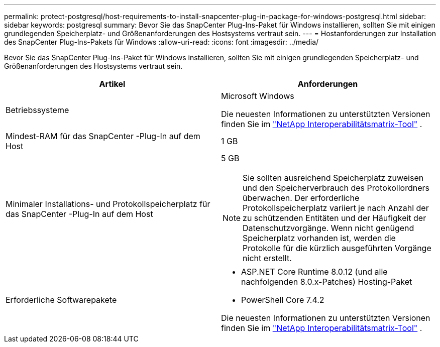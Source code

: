 ---
permalink: protect-postgresql/host-requirements-to-install-snapcenter-plug-in-package-for-windows-postgresql.html 
sidebar: sidebar 
keywords: postgresql 
summary: Bevor Sie das SnapCenter Plug-Ins-Paket für Windows installieren, sollten Sie mit einigen grundlegenden Speicherplatz- und Größenanforderungen des Hostsystems vertraut sein. 
---
= Hostanforderungen zur Installation des SnapCenter Plug-Ins-Pakets für Windows
:allow-uri-read: 
:icons: font
:imagesdir: ../media/


[role="lead"]
Bevor Sie das SnapCenter Plug-Ins-Paket für Windows installieren, sollten Sie mit einigen grundlegenden Speicherplatz- und Größenanforderungen des Hostsystems vertraut sein.

|===
| Artikel | Anforderungen 


 a| 
Betriebssysteme
 a| 
Microsoft Windows

Die neuesten Informationen zu unterstützten Versionen finden Sie im https://imt.netapp.com/matrix/imt.jsp?components=121074;&solution=1257&isHWU&src=IMT["NetApp Interoperabilitätsmatrix-Tool"^] .



 a| 
Mindest-RAM für das SnapCenter -Plug-In auf dem Host
 a| 
1 GB



 a| 
Minimaler Installations- und Protokollspeicherplatz für das SnapCenter -Plug-In auf dem Host
 a| 
5 GB


NOTE: Sie sollten ausreichend Speicherplatz zuweisen und den Speicherverbrauch des Protokollordners überwachen.  Der erforderliche Protokollspeicherplatz variiert je nach Anzahl der zu schützenden Entitäten und der Häufigkeit der Datenschutzvorgänge.  Wenn nicht genügend Speicherplatz vorhanden ist, werden die Protokolle für die kürzlich ausgeführten Vorgänge nicht erstellt.



 a| 
Erforderliche Softwarepakete
 a| 
* ASP.NET Core Runtime 8.0.12 (und alle nachfolgenden 8.0.x-Patches) Hosting-Paket
* PowerShell Core 7.4.2


Die neuesten Informationen zu unterstützten Versionen finden Sie im https://imt.netapp.com/matrix/imt.jsp?components=121074;&solution=1257&isHWU&src=IMT["NetApp Interoperabilitätsmatrix-Tool"^] .

.NET-spezifische Informationen zur Fehlerbehebung finden Sie unter https://kb.netapp.com/mgmt/SnapCenter/SnapCenter_upgrade_or_install_fails_with_This_KB_is_not_related_to_the_OS["Das Upgrade oder die Installation von SnapCenter schlägt bei älteren Systemen ohne Internetverbindung fehl."]

|===